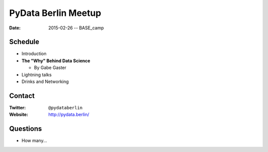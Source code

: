 PyData Berlin Meetup
====================

:date: 2015-02-26 -- BASE_camp

Schedule
--------

* Introduction

* **The "Why" Behind Data Science**

  * By Gabe Gaster

* Lightning talks

* Drinks and Networking


Contact
-------

:Twitter: ``@pydataberlin``
:Website: http://pydata.berlin/

Questions
---------

* How many...
